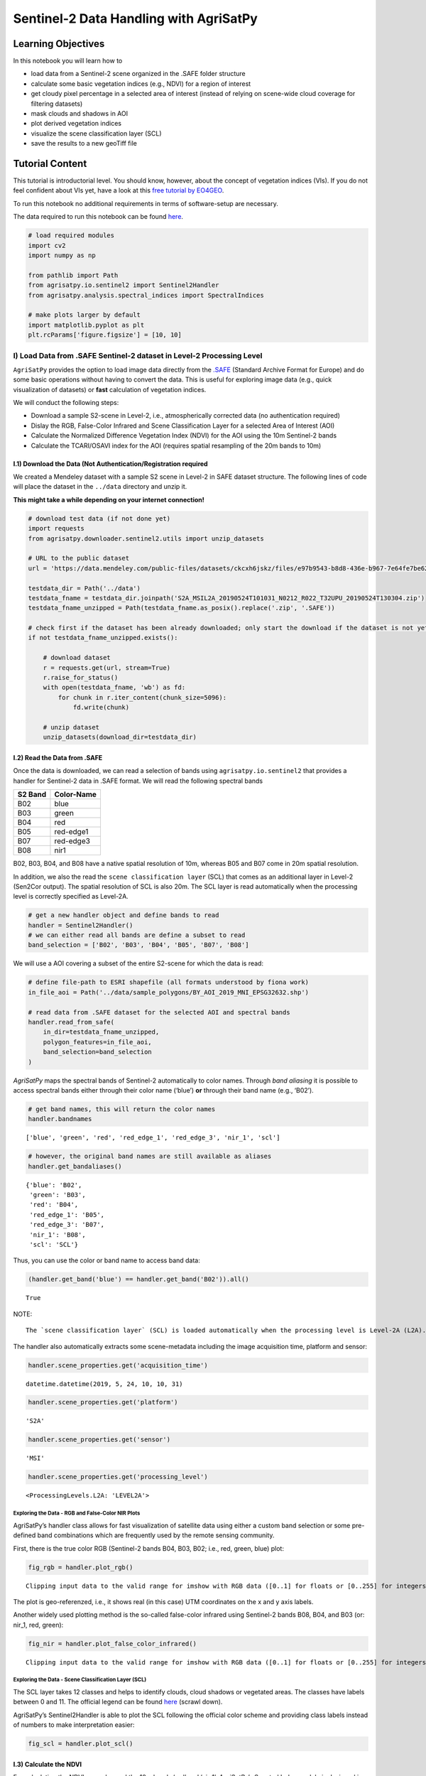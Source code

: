 .. _example_sentinel-2_data_handling:


Sentinel-2 Data Handling with **AgriSatPy**
===========================================

Learning Objectives
-------------------

In this notebook you will learn how to

-  load data from a Sentinel-2 scene organized in the .SAFE folder
   structure
-  calculate some basic vegetation indices (e.g., NDVI) for a region of
   interest
-  get cloudy pixel percentage in a selected area of interest (instead
   of relying on scene-wide cloud coverage for filtering datasets)
-  mask clouds and shadows in AOI
-  plot derived vegetation indices
-  visualize the scene classification layer (SCL)
-  save the results to a new geoTiff file

Tutorial Content
----------------

This tutorial is introductorial level. You should know, however, about
the concept of vegetation indices (VIs). If you do not feel confident
about VIs yet, have a look at this `free tutorial by
EO4GEO <http://www.eo4geo.eu/training/sentinel-2-data-and-vegetation-indices/>`__.

To run this notebook no additional requirements in terms of
software-setup are necessary.

The data required to run this notebook can be found
`here <./../data>`__.

.. code:: python3

    # load required modules
    import cv2
    import numpy as np
    
    from pathlib import Path
    from agrisatpy.io.sentinel2 import Sentinel2Handler
    from agrisatpy.analysis.spectral_indices import SpectralIndices
    
    # make plots larger by default
    import matplotlib.pyplot as plt
    plt.rcParams['figure.figsize'] = [10, 10]

I) Load Data from .SAFE Sentinel-2 dataset in Level-2 Processing Level
~~~~~~~~~~~~~~~~~~~~~~~~~~~~~~~~~~~~~~~~~~~~~~~~~~~~~~~~~~~~~~~~~~~~~~

``AgriSatPy`` provides the option to load image data directly from the
`.SAFE <https://earth.esa.int/SAFE/>`__ (Standard Archive Format for
Europe) and do some basic operations without having to convert the data.
This is useful for exploring image data (e.g., quick visualization of
datasets) or **fast** calculation of vegetation indices.

We will conduct the following steps:

-  Download a sample S2-scene in Level-2, i.e., atmospherically
   corrected data (no authentication required)
-  Dislay the RGB, False-Color Infrared and Scene Classification Layer
   for a selected Area of Interest (AOI)
-  Calculate the Normalized Difference Vegetation Index (NDVI) for the
   AOI using the 10m Sentinel-2 bands
-  Calculate the TCARI/OSAVI index for the AOI (requires spatial
   resampling of the 20m bands to 10m)

I.1) Download the Data (Not Authentication/Registration required
^^^^^^^^^^^^^^^^^^^^^^^^^^^^^^^^^^^^^^^^^^^^^^^^^^^^^^^^^^^^^^^^

We created a Mendeley dataset with a sample S2 scene in Level-2 in SAFE
dataset structure. The following lines of code will place the dataset in
the ``../data`` directory and unzip it.

**This might take a while depending on your internet connection!**

.. code:: python3

    # download test data (if not done yet)
    import requests
    from agrisatpy.downloader.sentinel2.utils import unzip_datasets
    
    # URL to the public dataset
    url = 'https://data.mendeley.com/public-files/datasets/ckcxh6jskz/files/e97b9543-b8d8-436e-b967-7e64fe7be62c/file_downloaded'
    
    testdata_dir = Path('../data')
    testdata_fname = testdata_dir.joinpath('S2A_MSIL2A_20190524T101031_N0212_R022_T32UPU_20190524T130304.zip')
    testdata_fname_unzipped = Path(testdata_fname.as_posix().replace('.zip', '.SAFE'))
    
    # check first if the dataset has been already downloaded; only start the download if the dataset is not yet available locally
    if not testdata_fname_unzipped.exists():
    
        # download dataset
        r = requests.get(url, stream=True)
        r.raise_for_status()
        with open(testdata_fname, 'wb') as fd:
            for chunk in r.iter_content(chunk_size=5096):
                fd.write(chunk)
    
        # unzip dataset
        unzip_datasets(download_dir=testdata_dir)

I.2) Read the Data from .SAFE
^^^^^^^^^^^^^^^^^^^^^^^^^^^^^

Once the data is downloaded, we can read a selection of bands using
``agrisatpy.io.sentinel2`` that provides a handler for Sentinel-2 data
in .SAFE format. We will read the following spectral bands

======= ==========
S2 Band Color-Name
======= ==========
B02     blue
B03     green
B04     red
B05     red-edge1
B07     red-edge3
B08     nir1
======= ==========

B02, B03, B04, and B08 have a native spatial resolution of 10m, whereas
B05 and B07 come in 20m spatial resolution.

In addition, we also the read the ``scene classification layer`` (SCL)
that comes as an additional layer in Level-2 (Sen2Cor output). The
spatial resolution of SCL is also 20m. The SCL layer is read
automatically when the processing level is correctly specified as
Level-2A.

.. code:: python3

    # get a new handler object and define bands to read
    handler = Sentinel2Handler()
    # we can either read all bands are define a subset to read
    band_selection = ['B02', 'B03', 'B04', 'B05', 'B07', 'B08']

We will use a AOI covering a subset of the entire S2-scene for which the
data is read:

.. code:: python3

    # define file-path to ESRI shapefile (all formats understood by fiona work)
    in_file_aoi = Path('../data/sample_polygons/BY_AOI_2019_MNI_EPSG32632.shp')
    
    # read data from .SAFE dataset for the selected AOI and spectral bands
    handler.read_from_safe(
        in_dir=testdata_fname_unzipped,
        polygon_features=in_file_aoi,
        band_selection=band_selection
    )

*AgriSatPy* maps the spectral bands of Sentinel-2 automatically to color
names. Through *band aliasing* it is possible to access spectral bands
either through their color name (‘blue’) **or** through their band name
(e.g., ‘B02’).

.. code:: python3

    # get band names, this will return the color names
    handler.bandnames




.. parsed-literal::

    ['blue', 'green', 'red', 'red_edge_1', 'red_edge_3', 'nir_1', 'scl']



.. code:: python3

    # however, the original band names are still available as aliases
    handler.get_bandaliases()




.. parsed-literal::

    {'blue': 'B02',
     'green': 'B03',
     'red': 'B04',
     'red_edge_1': 'B05',
     'red_edge_3': 'B07',
     'nir_1': 'B08',
     'scl': 'SCL'}



Thus, you can use the color or band name to access band data:

.. code:: python3

    (handler.get_band('blue') == handler.get_band('B02')).all()




.. parsed-literal::

    True



NOTE:

::

   The `scene classification layer` (SCL) is loaded automatically when the processing level is Level-2A (L2A). The procesing level is determined automatically by the reader function  based on the naming of the .SAFE dataset.

The handler also automatically extracts some scene-metadata including
the image acquisition time, platform and sensor:

.. code:: python3

    handler.scene_properties.get('acquisition_time')




.. parsed-literal::

    datetime.datetime(2019, 5, 24, 10, 10, 31)



.. code:: python3

    handler.scene_properties.get('platform')




.. parsed-literal::

    'S2A'



.. code:: python3

    handler.scene_properties.get('sensor')




.. parsed-literal::

    'MSI'



.. code:: python3

    handler.scene_properties.get('processing_level')




.. parsed-literal::

    <ProcessingLevels.L2A: 'LEVEL2A'>



Exploring the Data - RGB and False-Color NIR Plots
''''''''''''''''''''''''''''''''''''''''''''''''''

AgriSatPy’s handler class allows for fast visualization of satellite
data using either a custom band selection or some pre-defined band
combinations which are frequently used by the remote sensing community.

First, there is the true color RGB (Sentinel-2 bands B04, B03, B02;
i.e., red, green, blue) plot:

.. code:: python3

    fig_rgb = handler.plot_rgb()


.. parsed-literal::

    Clipping input data to the valid range for imshow with RGB data ([0..1] for floats or [0..255] for integers).



.. image:: output_21_1.png


The plot is geo-referenzed, i.e., it shows real (in this case) UTM
coordinates on the x and y axis labels.

Another widely used plotting method is the so-called false-color
infrared using Sentinel-2 bands B08, B04, and B03 (or: nir_1, red,
green):

.. code:: python3

    fig_nir = handler.plot_false_color_infrared()


.. parsed-literal::

    Clipping input data to the valid range for imshow with RGB data ([0..1] for floats or [0..255] for integers).



.. image:: output_23_1.png


Exploring the Data - Scene Classification Layer (SCL)
'''''''''''''''''''''''''''''''''''''''''''''''''''''

The SCL layer takes 12 classes and helps to identify clouds, cloud
shadows or vegetated areas. The classes have labels between 0 and 11.
The official legend can be found
`here <https://sentinels.copernicus.eu/web/sentinel/technical-guides/sentinel-2-msi/level-2a/algorithm>`__
(scrawl down).

AgriSatPy’s Sentinel2Handler is able to plot the SCL following the
official color scheme and providing class labels instead of numbers to
make interpretation easier:

.. code:: python3

    fig_scl = handler.plot_scl()



.. image:: output_25_0.png


I.3) Calculate the NDVI
^^^^^^^^^^^^^^^^^^^^^^^

For calculating the NDVI, we only need the 10m bands ‘red’ and ‘nir_1’.
*AgriSatPy*\ ’s Spectral Index module is designed in a very generic way
and automatically selectes the required bands based on their color names
(or raises an error if a required band is not found).

.. code:: python3

    # specify the index name (can be lower or upper case)
    vi_name = 'NDVI'
    
    # call the reader's method to calculate indices directly (alternative you can use the SpectralIndices module directly)
    handler.calc_si(si=vi_name)
    
    fig_ndvi = handler.plot_band(band_name=vi_name, colormap='summer')



.. image:: output_27_0.png


While we could calculate the NDVI using 10m bands, only, the TCARI/OSAVI
ratio requires resampling of the two red edge bands that come in 20m
spatial resolution. For **spatial resampling** we can use the reader’s
``resample`` method that calles ``opencv2`` in the background.

All we have to do is to specify a target spatial resolution (10m) and
select a resampling method supported by opencv2. In this example, we use
``nearest neighbor`` interpolation. The resample method checks then for
each band if it has to be resampled (based on the band metadata) and
*overwrites* the original entry.

.. code:: python3

    # our targeted spatial resolution is 10m
    target_resolution = 10 # meters
    
    # resample the data but exclude the SCL band since we should not use bicubic interpolation for discrete class values
    handler.resample(
        target_resolution=target_resolution,
        resampling_method=cv2.INTER_NEAREST_EXACT
    )

Then we can proceed with the calculation of the TCARI/OSAVI ratio
(without the resampling of the red edge bands we would get an error
here)

.. code:: python3

    vi_name = 'TCARI_OSAVI'
    
    handler.calc_si(si=vi_name)
    
    fig_tcari_osavi = handler.plot_band(band_name=vi_name, colormap='summer')



.. image:: output_31_0.png


More spectral indices (currently mostly vegetation indices) are
available. You can find the list of currently implemented indices using:

.. code:: python3

    vis = SpectralIndices(handler)
    vis.get_si_list()




.. parsed-literal::

    ['AVI',
     'BSI',
     'CI_green',
     'EVI',
     'MCARI',
     'MSAVI',
     'NDRE',
     'NDVI',
     'TCARI_OSAVI']



II) Load Data from .SAFE format and apply Cloud Masking
~~~~~~~~~~~~~~~~~~~~~~~~~~~~~~~~~~~~~~~~~~~~~~~~~~~~~~~

Often it happens that parts of the AOI are covered by clouds and their
shadows. Here, cloud masking comes into play. We show how to use
``AgriSatPy`` and the scene classification layer (SCL) from Sentinel-2
Level-2A data to map clouds in derived image products, such as
vegetation indices (see also previous section).

We start with reading the data for a AOI that has some cumulus clouds in
it and resample the data - including the SCL layer - to 10m spatial
resolution. Then we use the cloud classes in the SCL layer to produce a
cloud-masked map of a vegetation index

.. code:: python3

    in_file_aoi = Path('../data/sample_polygons/BY_AOI_2019_CLOUDS_EPSG32632.shp')
    
    # get a new reader
    handler = Sentinel2Handler()
    
    handler.read_from_safe(
        in_dir=testdata_fname_unzipped,
        polygon_features=in_file_aoi,
        band_selection=band_selection
    )
    
    # check the RGB
    fig_rgb = handler.plot_rgb()


.. parsed-literal::

    Clipping input data to the valid range for imshow with RGB data ([0..1] for floats or [0..255] for integers).



.. image:: output_35_1.png


Obviously, this AOI is not cloud-free. This also confirmed by the SCL
layer:

.. code:: python3

    fig_scl = handler.plot_scl()



.. image:: output_37_0.png


Using the scene classification we can even quantify the cloud cover in
the selected AOI:

.. code:: python3

    print(f'The cloud cover is {np.round(handler.get_cloudy_pixel_percentage(),1)}%')


.. parsed-literal::

    The cloud cover is 26.9%


We resample the data and calculate the TCARI/OSAVI ratio:

.. code:: python3

    # first resample the spectral bands using bicubic interpolation
    handler.resample(
        target_resolution=10,
        resampling_method=cv2.INTER_NEAREST_EXACT
    )
    
    
    # calculate the index and map it (still with clouds)
    vi_name = 'TCARI_OSAVI'
    handler.calc_si(si=vi_name)
    fig_vi = handler.plot_band(band_name=vi_name, colormap='summer')



.. image:: output_41_0.png


With one method call we can mask the clouds and their shadows and set
the affected pixels to ``np.nan``.

.. code:: python3

    # mask the clouds (SCL classes 8,9,10) and cloud shadows (class 3)
    handler.mask_clouds_and_shadows(bands_to_mask=['TCARI_OSAVI'])
    fig_vi_cloudfree = handler.plot_band('TCARI_OSAVI', colormap='summer')



.. image:: output_43_0.png


Save raster dataset to file (geoTiff)
^^^^^^^^^^^^^^^^^^^^^^^^^^^^^^^^^^^^^

After having finished the index calculation AgriSatPy offers the
possibility to write the results back into a geo-referenced image using
rasterio in the background. Actually every kind of raster format
supported by GDAL can be written but we recommend to use geoTiff (the
driver seems to be the most stable one).

The driver is recognized by the file name extension; if your file name
ends with ``*.tif`` the writer method will use GDAL’s GeoTiff driver for
writing:

.. code:: python3

    # set output file name, existing files are overwritten!
    fname_ndvi = testdata_dir.joinpath(f'{vi_name}.tif')
    
    # you can write one or more bands as long as they have the same spatial extent and resolution
    handler.write_bands(
        out_file=fname_ndvi,
        band_names=[vi_name]
    )
